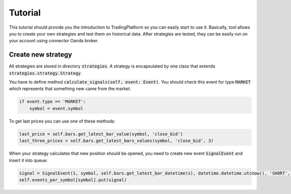 Tutorial
========

This tutorial should provide you the introduction to TradingPlatform so you can easily start to use it. Basically, tool allows you
to create your own strategies and test them on historical data. After strategies are tested, they can be easily run on your account
using connector Oanda broker.

Create new strategy
-------------------

All strategies are stored in directory :code:`strategies`. A strategy is encapsulated by one class that extends :code:`strategies.strategy.Strategy`.

You have to define method :code:`calculate_signals(self, event: Event)`. You should check this event for type :code:`MARKET`
which represents that something new came from the market.

.. code:: python

    if event.type == 'MARKET':
        symbol = event.symbol

To get last prices you can use one of these methods:

.. code:: python

    last_price = self.bars.get_latest_bar_value(symbol, 'close_bid')
    last_three_prices = self.bars.get_latest_bars_values(symbol, 'close_bid', 3)

When your strategy calculates that new position should be opened, you need to create new event :code:`SignalEvent` and insert it into queue:

.. code:: python

    signal = SignalEvent(1, symbol, self.bars.get_latest_bar_datetime(s), datetime.datetime.utcnow(), 'SHORT', 1.0, stop_loss, take_profit)
    self.events_per_symbol[symbol].put(signal)



